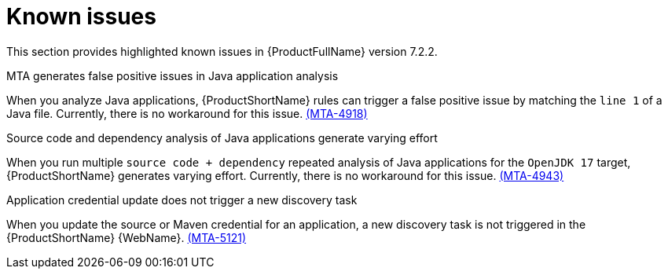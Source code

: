 :_template-generated: 2024-12-04
:_mod-docs-content-type: REFERENCE

[id="known-issues-7-2-2_{context}"]
= Known issues

This section provides highlighted known issues in {ProductFullName} version 7.2.2.

.MTA generates false positive issues in Java application analysis
When you analyze Java applications, {ProductShortName} rules can trigger a false positive issue by matching the `line 1` of a Java file. Currently, there is no workaround for this issue. link:https://issues.redhat.com/browse/MTA-4918[(MTA-4918)]

.Source code and dependency analysis of Java applications generate varying effort
When you run multiple `source code + dependency` repeated analysis of Java applications for the `OpenJDK 17` target, {ProductShortName} generates varying effort. Currently, there is no workaround for this issue. link:https://issues.redhat.com/browse/MTA-4943[(MTA-4943)]

.Application credential update does not trigger a new discovery task
When you update the source or Maven credential for an application, a new discovery task is not triggered in the {ProductShortName} {WebName}. link:https://issues.redhat.com/browse/MTA-5121[(MTA-5121)]
